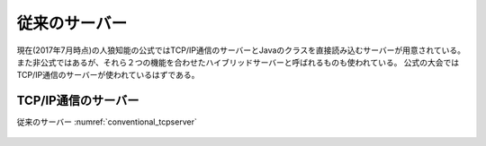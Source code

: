 従来のサーバー
=============

現在(2017年7月時点)の人狼知能の公式ではTCP/IP通信のサーバーとJavaのクラスを直接読み込むサーバーが用意されている。
また非公式ではあるが、それら２つの機能を合わせたハイブリッドサーバーと呼ばれるものも使われている。
公式の大会ではTCP/IP通信のサーバーが使われているはずである。

TCP/IP通信のサーバー
-------------------

従来のサーバー :numref:`conventional_tcpserver` 

.. figure:: TCPServer.eps
    :name: conventional_tcpserver